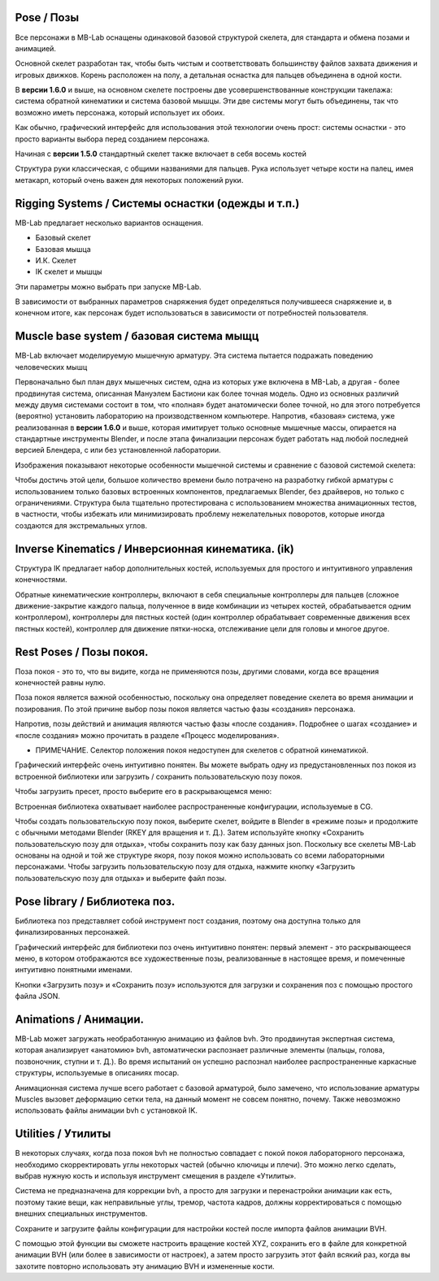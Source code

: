 ====
Pose / Позы
====

.. image:: images/poses01.png

Все персонажи в MB-Lab оснащены одинаковой базовой структурой скелета, для стандарта и обмена позами и анимацией.

Основной скелет разработан так, чтобы быть чистым и соответствовать большинству файлов захвата движения и игровых движков. Корень расположен на полу, а детальная оснастка для пальцев объединена в одной кости.

В **версии 1.6.0** и выше, на основном скелете построены две усовершенствованные конструкции такелажа: система обратной кинематики и система базовой мышцы. Эти две системы могут быть объединены, так что возможно иметь персонажа, который использует их обоих.

Как обычно, графический интерфейс для использования этой технологии очень прост: системы оснастки - это просто варианты выбора перед созданием персонажа.

.. image:: images/rig_select_01.png

Начиная с **версии 1.5.0** стандартный скелет также включает в себя восемь костей

Структура руки классическая, с общими названиями для пальцев. Рука использует четыре кости на палец, имея метакарп, который очень важен для некоторых положений руки.

.. image:: images/poses02.png

===============
Rigging Systems / Системы оснастки (одежды и т.п.)
===============

MB-Lab предлагает несколько вариантов оснащения.

* Базовый скелет
* Базовая мышца
* И.К. Скелет
* IK скелет и мышцы

Эти параметры можно выбрать при запуске MB-Lab.

В зависимости от выбранных параметров снаряжения будет определяться получившееся снаряжение и, в конечном итоге, как персонаж будет использоваться в зависимости от потребностей пользователя.

==================
Muscle base system / базовая система мыщц
==================

MB-Lab включает моделируемую мышечную арматуру. Эта система пытается подражать поведению человеческих мышц

.. image:: images/muscles_175.png

Первоначально был план двух мышечных систем, одна из которых уже включена в MB-Lab, а другая - более продвинутая система, описанная Мануэлем Бастиони как более точная модель. Одно из основных различий между двумя системами состоит в том, что «полная» будет анатомически более точной, но для этого потребуется (вероятно) установить лабораторию на производственном компьютере. Напротив, «базовая» система, уже реализованная в **версии 1.6.0** и выше, которая имитирует только основные мышечные массы, опирается на стандартные инструменты Blender, и после этапа финализации персонаж будет работать над любой последней версией Блендера, с или без установленной лаборатории.

Изображения показывают некоторые особенности мышечной системы и сравнение с базовой системой скелета:

.. image:: images/muscles_175_02.png

Чтобы достичь этой цели, большое количество времени было потрачено на разработку гибкой арматуры с использованием только базовых встроенных компонентов, предлагаемых Blender, без драйверов, но только с ограничениями. Структура была тщательно протестирована с использованием множества анимационных тестов, в частности, чтобы избежать или минимизировать проблему нежелательных поворотов, которые иногда создаются для экстремальных углов. 

==================
Inverse Kinematics / Инверсионная кинематика. (ik)
==================

.. image:: images/poses10.png

Структура IK предлагает набор дополнительных костей, используемых для простого и интуитивного управления конечностями.

Обратные кинематические контроллеры, включают в себя специальные контроллеры для пальцев (сложное движение-закрытие каждого пальца, полученное в виде комбинации из четырех костей, обрабатывается одним контроллером), контроллеры для пястных костей (один контроллер обрабатывает современные движения всех пястных костей), контроллер для движение пятки-носка, отслеживание цели для головы и многое другое.

==========
Rest Poses / Позы покоя.
==========

.. image:: images/restposes01.png

Поза покоя - это то, что вы видите, когда не применяются позы, другими словами, когда все вращения конечностей равны нулю.

Поза покоя является важной особенностью, поскольку она определяет поведение скелета во время анимации и позирования. По этой причине выбор позы покоя является частью фазы «создания» персонажа.

Напротив, позы действий и анимация являются частью фазы «после создания». Подробнее о шагах «создание» и «после создания» можно прочитать в разделе «Процесс моделирования».

* ПРИМЕЧАНИЕ. Селектор положения покоя недоступен для скелетов с обратной кинематикой.

Графический интерфейс очень интуитивно понятен. Вы можете выбрать одну из предустановленных поз покоя из встроенной библиотеки или загрузить / сохранить пользовательскую позу покоя.

.. image:: images/poses_03.png

Чтобы загрузить пресет, просто выберите его в раскрывающемся меню:

.. image:: images/poses_04.png

Встроенная библиотека охватывает наиболее распространенные конфигурации, используемые в CG.

Чтобы создать пользовательскую позу покоя, выберите скелет, войдите в Blender в «режиме позы» и продолжите с обычными методами Blender (RKEY для вращения и т. Д.). Затем используйте кнопку «Сохранить пользовательскую позу для отдыха», чтобы сохранить позу как базу данных json. Поскольку все скелеты MB-Lab основаны на одной и той же структуре якоря, позу покоя можно использовать со всеми лабораторными персонажами. Чтобы загрузить пользовательскую позу для отдыха, нажмите кнопку «Загрузить пользовательскую позу для отдыха» и выберите файл позы.

============
Pose library / Библиотека поз.
============

Библиотека поз представляет собой инструмент пост создания, поэтому она доступна только для финализированных персонажей.

.. image:: images/poses_02.png

Графический интерфейс для библиотеки поз очень интуитивно понятен: первый элемент - это раскрывающееся меню, в котором отображаются все художественные позы, реализованные в настоящее время, и помеченные интуитивно понятными именами.

.. image:: images/poses_01.png

Кнопки «Загрузить позу» и «Сохранить позу» используются для загрузки и сохранения поз с помощью простого файла JSON.

==========
Animations / Анимации.
==========

MB-Lab может загружать необработанную анимацию из файлов bvh. Это продвинутая экспертная система, которая анализирует «анатомию» bvh, автоматически распознает различные элементы (пальцы, голова, позвоночник, ступни и т. Д.). Во время испытаний он успешно распознал наиболее распространенные каркасные структуры, используемые в описаниях mocap.

Анимационная система лучше всего работает с базовой арматурой, было замечено, что использование арматуры Muscles вызовет деформацию сетки тела, на данный момент не совсем понятно, почему. Также невозможно использовать файлы анимации bvh с установкой IK.

.. image:: images/poses_01.png


=========
Utilities / Утилиты
=========

В некоторых случаях, когда поза покоя bvh не полностью совпадает с покой покоя лабораторного персонажа, необходимо скорректировать углы некоторых частей (обычно ключицы и плечи). Это можно легко сделать, выбрав нужную кость и используя инструмент смещения в разделе «Утилиты».

.. image:: images/poses_05.png

Система не предназначена для коррекции bvh, а просто для загрузки и перенастройки анимации как есть, поэтому такие вещи, как неправильные углы, тремор, частота кадров, должны корректироваться с помощью внешних специальных инструментов.

Сохраните и загрузите файлы конфигурации для настройки костей после импорта файлов анимации BVH.

.. image:: images/bone_offset_01.png

С помощью этой функции вы сможете настроить вращение костей XYZ, сохранить его в файле для конкретной анимации BVH (или более в зависимости от настроек), а затем просто загрузить этот файл всякий раз, когда вы захотите повторно использовать эту анимацию BVH и измененные кости.
